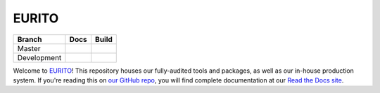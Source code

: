 EURITO
=================

+-------------+--------------+---------------+
| Branch      | Docs         | Build         |
+=============+==============+===============+
| Master      | |docs|       | |build|       |
+-------------+--------------+---------------+
| Development | |docs (dev)| | |build (dev)| |
+-------------+--------------+---------------+

Welcome to EURITO_! This repository houses our fully-audited
tools and packages, as well as our in-house production system. If you're reading this
on `our GitHub repo`_, you will find complete documentation at our `Read the Docs site`_.

.. _EURITO: http://www.eurito.eu/
.. _Read the Docs site: https://eurito_daps.readthedocs.io/
.. _our GitHub repo: https://github.com/EURITO

..    :build-status:
..    :imagehttps://img.shields.io/travis/rtfd/readthedocs.org.svg?style=flat
..    :alt: build status
..    :scale: 100%
..    :targethttps://travis-ci.org/rtfd/readthedocs.org

.. |docs| image:: https://readthedocs.org/projects/eurito_daps/badge/?version=latest
    :alt: Documentation Status
    :target: https://eurito_daps.readthedocs.io/en/latest/?badge=latest


.. |build| image:: https://travis-ci.org/EURITO/eurito_daps.svg?branch=master
    :target: https://travis-ci.org/EURITO/eurito_daps
    :alt: Build Status (master)
    

.. |docs (dev)| image:: https://readthedocs.org/projects/eurito_daps/badge/?version=dev
    :alt: Documentation Status
    :target: https://eurito_daps.readthedocs.io/en/latest/?badge=dev


.. |build (dev)| image:: https://travis-ci.org/EURITO/eurito_daps.svg?branch=dev
    :alt: Build Status (dev)
    :target: https://travis-ci.org/EURITO/eurito_daps
